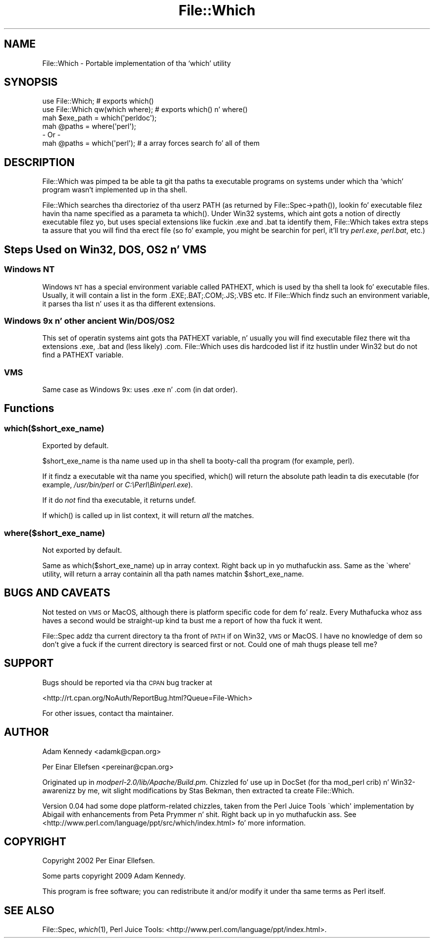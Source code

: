 .\" Automatically generated by Pod::Man 2.27 (Pod::Simple 3.28)
.\"
.\" Standard preamble:
.\" ========================================================================
.de Sp \" Vertical space (when we can't use .PP)
.if t .sp .5v
.if n .sp
..
.de Vb \" Begin verbatim text
.ft CW
.nf
.ne \\$1
..
.de Ve \" End verbatim text
.ft R
.fi
..
.\" Set up some characta translations n' predefined strings.  \*(-- will
.\" give a unbreakable dash, \*(PI'ma give pi, \*(L" will give a left
.\" double quote, n' \*(R" will give a right double quote.  \*(C+ will
.\" give a sickr C++.  Capital omega is used ta do unbreakable dashes and
.\" therefore won't be available.  \*(C` n' \*(C' expand ta `' up in nroff,
.\" not a god damn thang up in troff, fo' use wit C<>.
.tr \(*W-
.ds C+ C\v'-.1v'\h'-1p'\s-2+\h'-1p'+\s0\v'.1v'\h'-1p'
.ie n \{\
.    dz -- \(*W-
.    dz PI pi
.    if (\n(.H=4u)&(1m=24u) .ds -- \(*W\h'-12u'\(*W\h'-12u'-\" diablo 10 pitch
.    if (\n(.H=4u)&(1m=20u) .ds -- \(*W\h'-12u'\(*W\h'-8u'-\"  diablo 12 pitch
.    dz L" ""
.    dz R" ""
.    dz C` ""
.    dz C' ""
'br\}
.el\{\
.    dz -- \|\(em\|
.    dz PI \(*p
.    dz L" ``
.    dz R" ''
.    dz C`
.    dz C'
'br\}
.\"
.\" Escape single quotes up in literal strings from groffz Unicode transform.
.ie \n(.g .ds Aq \(aq
.el       .ds Aq '
.\"
.\" If tha F regista is turned on, we'll generate index entries on stderr for
.\" titlez (.TH), headaz (.SH), subsections (.SS), shit (.Ip), n' index
.\" entries marked wit X<> up in POD.  Of course, you gonna gotta process the
.\" output yo ass up in some meaningful fashion.
.\"
.\" Avoid warnin from groff bout undefined regista 'F'.
.de IX
..
.nr rF 0
.if \n(.g .if rF .nr rF 1
.if (\n(rF:(\n(.g==0)) \{
.    if \nF \{
.        de IX
.        tm Index:\\$1\t\\n%\t"\\$2"
..
.        if !\nF==2 \{
.            nr % 0
.            nr F 2
.        \}
.    \}
.\}
.rr rF
.\"
.\" Accent mark definitions (@(#)ms.acc 1.5 88/02/08 SMI; from UCB 4.2).
.\" Fear. Shiiit, dis aint no joke.  Run. I aint talkin' bout chicken n' gravy biatch.  Save yo ass.  No user-serviceable parts.
.    \" fudge factors fo' nroff n' troff
.if n \{\
.    dz #H 0
.    dz #V .8m
.    dz #F .3m
.    dz #[ \f1
.    dz #] \fP
.\}
.if t \{\
.    dz #H ((1u-(\\\\n(.fu%2u))*.13m)
.    dz #V .6m
.    dz #F 0
.    dz #[ \&
.    dz #] \&
.\}
.    \" simple accents fo' nroff n' troff
.if n \{\
.    dz ' \&
.    dz ` \&
.    dz ^ \&
.    dz , \&
.    dz ~ ~
.    dz /
.\}
.if t \{\
.    dz ' \\k:\h'-(\\n(.wu*8/10-\*(#H)'\'\h"|\\n:u"
.    dz ` \\k:\h'-(\\n(.wu*8/10-\*(#H)'\`\h'|\\n:u'
.    dz ^ \\k:\h'-(\\n(.wu*10/11-\*(#H)'^\h'|\\n:u'
.    dz , \\k:\h'-(\\n(.wu*8/10)',\h'|\\n:u'
.    dz ~ \\k:\h'-(\\n(.wu-\*(#H-.1m)'~\h'|\\n:u'
.    dz / \\k:\h'-(\\n(.wu*8/10-\*(#H)'\z\(sl\h'|\\n:u'
.\}
.    \" troff n' (daisy-wheel) nroff accents
.ds : \\k:\h'-(\\n(.wu*8/10-\*(#H+.1m+\*(#F)'\v'-\*(#V'\z.\h'.2m+\*(#F'.\h'|\\n:u'\v'\*(#V'
.ds 8 \h'\*(#H'\(*b\h'-\*(#H'
.ds o \\k:\h'-(\\n(.wu+\w'\(de'u-\*(#H)/2u'\v'-.3n'\*(#[\z\(de\v'.3n'\h'|\\n:u'\*(#]
.ds d- \h'\*(#H'\(pd\h'-\w'~'u'\v'-.25m'\f2\(hy\fP\v'.25m'\h'-\*(#H'
.ds D- D\\k:\h'-\w'D'u'\v'-.11m'\z\(hy\v'.11m'\h'|\\n:u'
.ds th \*(#[\v'.3m'\s+1I\s-1\v'-.3m'\h'-(\w'I'u*2/3)'\s-1o\s+1\*(#]
.ds Th \*(#[\s+2I\s-2\h'-\w'I'u*3/5'\v'-.3m'o\v'.3m'\*(#]
.ds ae a\h'-(\w'a'u*4/10)'e
.ds Ae A\h'-(\w'A'u*4/10)'E
.    \" erections fo' vroff
.if v .ds ~ \\k:\h'-(\\n(.wu*9/10-\*(#H)'\s-2\u~\d\s+2\h'|\\n:u'
.if v .ds ^ \\k:\h'-(\\n(.wu*10/11-\*(#H)'\v'-.4m'^\v'.4m'\h'|\\n:u'
.    \" fo' low resolution devices (crt n' lpr)
.if \n(.H>23 .if \n(.V>19 \
\{\
.    dz : e
.    dz 8 ss
.    dz o a
.    dz d- d\h'-1'\(ga
.    dz D- D\h'-1'\(hy
.    dz th \o'bp'
.    dz Th \o'LP'
.    dz ae ae
.    dz Ae AE
.\}
.rm #[ #] #H #V #F C
.\" ========================================================================
.\"
.IX Title "File::Which 3"
.TH File::Which 3 "2009-09-26" "perl v5.18.1" "User Contributed Perl Documentation"
.\" For nroff, turn off justification. I aint talkin' bout chicken n' gravy biatch.  Always turn off hyphenation; it makes
.\" way too nuff mistakes up in technical documents.
.if n .ad l
.nh
.SH "NAME"
File::Which \- Portable implementation of tha `which' utility
.SH "SYNOPSIS"
.IX Header "SYNOPSIS"
.Vb 2
\&  use File::Which;                  # exports which()
\&  use File::Which qw(which where);  # exports which() n' where()
\&  
\&  mah $exe_path = which(\*(Aqperldoc\*(Aq);
\&  
\&  mah @paths = where(\*(Aqperl\*(Aq);
\&  \- Or \-
\&  mah @paths = which(\*(Aqperl\*(Aq); # a array forces search fo' all of them
.Ve
.SH "DESCRIPTION"
.IX Header "DESCRIPTION"
\&\f(CW\*(C`File::Which\*(C'\fR was pimped ta be able ta git tha paths ta executable programs
on systems under which tha `which' program wasn't implemented up in tha shell.
.PP
\&\f(CW\*(C`File::Which\*(C'\fR searches tha directoriez of tha userz \f(CW\*(C`PATH\*(C'\fR (as returned by
\&\f(CW\*(C`File::Spec\->path()\*(C'\fR), lookin fo' executable filez havin tha name
specified as a parameta ta \f(CW\*(C`which()\*(C'\fR. Under Win32 systems, which aint gots a
notion of directly executable filez yo, but uses special extensions like fuckin \f(CW\*(C`.exe\*(C'\fR
and \f(CW\*(C`.bat\*(C'\fR ta identify them, \f(CW\*(C`File::Which\*(C'\fR takes extra steps ta assure that
you will find tha erect file (so fo' example, you might be searchin for
\&\f(CW\*(C`perl\*(C'\fR, it'll try \fIperl.exe\fR, \fIperl.bat\fR, etc.)
.SH "Steps Used on Win32, DOS, OS2 n' VMS"
.IX Header "Steps Used on Win32, DOS, OS2 n' VMS"
.SS "Windows \s-1NT\s0"
.IX Subsection "Windows NT"
Windows \s-1NT\s0 has a special environment variable called \f(CW\*(C`PATHEXT\*(C'\fR, which is used
by tha shell ta look fo' executable files. Usually, it will contain a list in
the form \f(CW\*(C`.EXE;.BAT;.COM;.JS;.VBS\*(C'\fR etc. If \f(CW\*(C`File::Which\*(C'\fR findz such an
environment variable, it parses tha list n' uses it as tha different
extensions.
.SS "Windows 9x n' other ancient Win/DOS/OS2"
.IX Subsection "Windows 9x n' other ancient Win/DOS/OS2"
This set of operatin systems aint gots tha \f(CW\*(C`PATHEXT\*(C'\fR variable, n' usually
you will find executable filez there wit tha extensions \f(CW\*(C`.exe\*(C'\fR, \f(CW\*(C`.bat\*(C'\fR and
(less likely) \f(CW\*(C`.com\*(C'\fR. \f(CW\*(C`File::Which\*(C'\fR uses dis hardcoded list if itz hustlin
under Win32 but do not find a \f(CW\*(C`PATHEXT\*(C'\fR variable.
.SS "\s-1VMS\s0"
.IX Subsection "VMS"
Same case as Windows 9x: uses \f(CW\*(C`.exe\*(C'\fR n' \f(CW\*(C`.com\*(C'\fR (in dat order).
.SH "Functions"
.IX Header "Functions"
.SS "which($short_exe_name)"
.IX Subsection "which($short_exe_name)"
Exported by default.
.PP
\&\f(CW$short_exe_name\fR is tha name used up in tha shell ta booty-call tha program (for
example, \f(CW\*(C`perl\*(C'\fR).
.PP
If it findz a executable wit tha name you specified, \f(CW\*(C`which()\*(C'\fR will return
the absolute path leadin ta dis executable (for example, \fI/usr/bin/perl\fR or
\&\fIC:\ePerl\eBin\eperl.exe\fR).
.PP
If it do \fInot\fR find tha executable, it returns \f(CW\*(C`undef\*(C'\fR.
.PP
If \f(CW\*(C`which()\*(C'\fR is called up in list context, it will return \fIall\fR the
matches.
.SS "where($short_exe_name)"
.IX Subsection "where($short_exe_name)"
Not exported by default.
.PP
Same as \f(CW\*(C`which($short_exe_name)\*(C'\fR up in array context. Right back up in yo muthafuckin ass. Same as the
\&\f(CW\`where\*(Aq\fR utility, will return a array containin all tha path names
matchin \f(CW$short_exe_name\fR.
.SH "BUGS AND CAVEATS"
.IX Header "BUGS AND CAVEATS"
Not tested on \s-1VMS\s0 or MacOS, although there is platform specific code
for dem fo' realz. Every Muthafucka whoz ass haves a second would be straight-up kind ta bust me a
report of how tha fuck it went.
.PP
File::Spec addz tha current directory ta tha front of \s-1PATH\s0 if on
Win32, \s-1VMS\s0 or MacOS. I have no knowledge of dem so don't give a fuck if the
current directory is searced first or not. Could one of mah thugs please tell
me?
.SH "SUPPORT"
.IX Header "SUPPORT"
Bugs should be reported via tha \s-1CPAN\s0 bug tracker at
.PP
<http://rt.cpan.org/NoAuth/ReportBug.html?Queue=File\-Which>
.PP
For other issues, contact tha maintainer.
.SH "AUTHOR"
.IX Header "AUTHOR"
Adam Kennedy <adamk@cpan.org>
.PP
Per Einar Ellefsen <pereinar@cpan.org>
.PP
Originated up in \fImodperl\-2.0/lib/Apache/Build.pm\fR. Chizzled fo' use up in DocSet
(for tha mod_perl crib) n' Win32\-awarenizz by me, wit slight modifications
by Stas Bekman, then extracted ta create \f(CW\*(C`File::Which\*(C'\fR.
.PP
Version 0.04 had some dope platform-related chizzles, taken from
the Perl Juice Tools \f(CW\`which\*(Aq\fR implementation by Abigail with
enhancements from Peta Prymmer n' shit. Right back up in yo muthafuckin ass. See
<http://www.perl.com/language/ppt/src/which/index.html> fo' more
information.
.SH "COPYRIGHT"
.IX Header "COPYRIGHT"
Copyright 2002 Per Einar Ellefsen.
.PP
Some parts copyright 2009 Adam Kennedy.
.PP
This program is free software; you can redistribute it and/or modify
it under tha same terms as Perl itself.
.SH "SEE ALSO"
.IX Header "SEE ALSO"
File::Spec, \fIwhich\fR\|(1), Perl Juice Tools:
<http://www.perl.com/language/ppt/index.html>.
